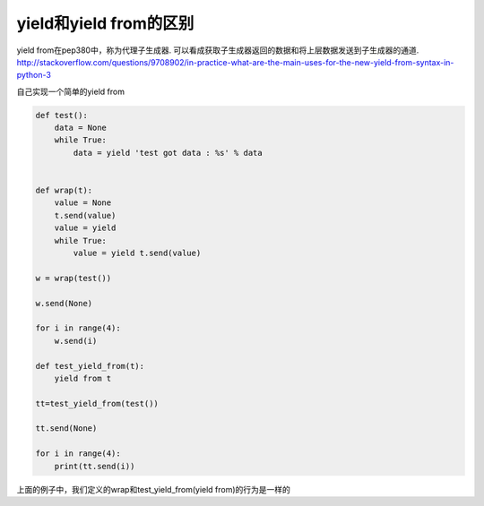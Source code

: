 yield和yield from的区别
===========================

yield from在pep380中，称为代理子生成器. 可以看成获取子生成器返回的数据和将上层数据发送到子生成器的通道. http://stackoverflow.com/questions/9708902/in-practice-what-are-the-main-uses-for-the-new-yield-from-syntax-in-python-3


自己实现一个简单的yield from

.. code-block:: python


    def test():
        data = None
        while True:
            data = yield 'test got data : %s' % data
    
    
    def wrap(t):
        value = None
        t.send(value)
        value = yield
        while True:
            value = yield t.send(value)
    
    w = wrap(test())
    
    w.send(None)
    
    for i in range(4):
        w.send(i)
 
    def test_yield_from(t):
        yield from t

    tt=test_yield_from(test())
    
    tt.send(None)

    for i in range(4):
        print(tt.send(i))


        
    
上面的例子中，我们定义的wrap和test_yield_from(yield from)的行为是一样的



